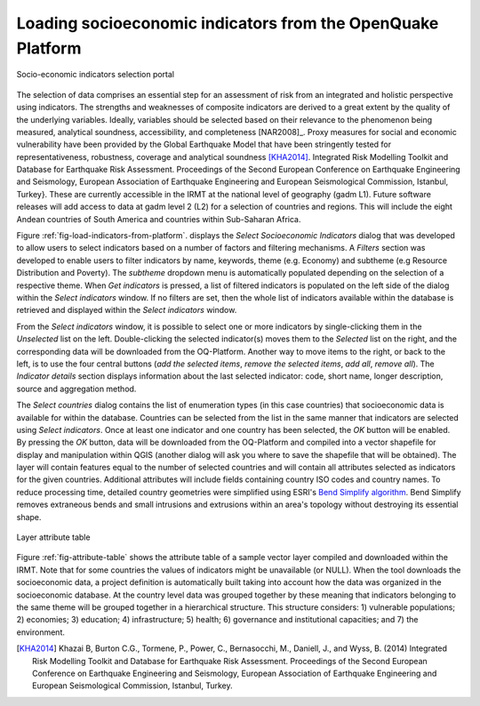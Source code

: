 ************************************************************
Loading socioeconomic indicators from the OpenQuake Platform
************************************************************

.. _fig-load-indicators-from-platform:

.. figure:: images/image23.png
    :align: center
    :scale: 60%
    
    |icon-load-indicators| Socio-economic indicators selection portal

The selection of data comprises an essential step for an assessment of risk
from an integrated and holistic perspective using indicators. The strengths and
weaknesses of composite indicators are derived to a great extent by the quality
of the underlying variables. Ideally, variables should be selected based on
their relevance to the phenomenon being measured, analytical soundness,
accessibility, and completeness [NAR2008]_. Proxy measures for
social and economic vulnerability have been provided by the Global Earthquake
Model that have been stringently tested for representativeness, robustness,
coverage and analytical soundness [KHA2014]_. Integrated Risk
Modelling Toolkit and Database for Earthquake Risk Assessment. Proceedings of
the Second European Conference on Earthquake Engineering and Seismology,
European Association of Earthquake Engineering and European Seismological
Commission, Istanbul, Turkey}. These are currently accessible in the IRMT at
the national level of geography (gadm L1). Future software releases will add
access to data at gadm level 2 (L2) for a selection of countries and regions.
This will include the eight Andean countries of South America and countries
within Sub-Saharan Africa.

Figure :ref:`fig-load-indicators-from-platform`. displays the *Select
Socioeconomic Indicators* dialog that was developed to allow users to select
indicators based on a number of factors and filtering mechanisms. A
*Filters* section was developed to enable users to filter indicators by
name, keywords, theme (e.g. Economy) and subtheme (e.g Resource Distribution
and Poverty). The *subtheme* dropdown menu is automatically populated depending
on the selection of a respective theme. When *Get indicators* is
pressed, a list of filtered indicators is populated on the left side of the
dialog within the *Select indicators* window. If no filters are set, then the
whole list of indicators available within the database is retrieved and
displayed within the *Select indicators* window.

From the *Select indicators* window, it is possible to select one or more
indicators by single-clicking them in the *Unselected* list on the left.
Double-clicking the selected indicator(s) moves them to the *Selected* list on
the right, and the corresponding data will be downloaded from the OQ-Platform.
Another way to move items to the right, or back to the left, is to use the four
central buttons (*add the selected items*, *remove the selected items*, *add
all*, *remove all*). The *Indicator details* section displays information about
the last selected indicator: code, short name, longer description, source and
aggregation method.

The *Select countries* dialog contains the list of enumeration types (in this
case countries) that socioeconomic data is available for within the database.
Countries can be selected from the list in the same manner that indicators are
selected using *Select indicators*. Once at least one indicator and one country
has been selected, the *OK* button will be enabled. By pressing the *OK*
button, data will be downloaded from the OQ-Platform and compiled into a vector
shapefile for display and manipulation within QGIS (another dialog will ask you
where to save the shapefile that will be obtained). The layer will contain
features equal to the number of selected countries and will contain all
attributes selected as indicators for the given countries. Additional
attributes will include fields containing country ISO codes and country names.
To reduce processing time, detailed country geometries were simplified using
ESRI's `Bend Simplify algorithm
<http://resources.arcgis.com/en/help/main/10.1/index.html#//007000000010000000>`_.
Bend Simplify removes extraneous bends and small intrusions and extrusions
within an area's topology without destroying its essential shape.

.. _fig-attribute-table:

.. figure:: images/image11.png
    :align: center
    :scale: 60%
    
    Layer attribute table

Figure :ref:`fig-attribute-table` shows the attribute table of a sample vector
layer compiled and downloaded within the IRMT. Note that for some countries the
values of indicators might be unavailable (or NULL). When the tool downloads
the socioeconomic data, a project definition is automatically built taking into
account how the data was organized in the socioeconomic database. At the
country level data was grouped together by these meaning that indicators
belonging to the same theme will be grouped together in a hierarchical
structure. This structure considers: 1) vulnerable populations; 2) economies;
3) education; 4) infrastructure; 5) health; 6) governance and institutional
capacities; and 7) the environment.

.. [KHA2014]
    Khazai B, Burton C.G., Tormene, P., Power, C., Bernasocchi, M., Daniell,
    J., and Wyss, B. (2014)
    Integrated Risk Modelling Toolkit and Database for Earthquake Risk
    Assessment. Proceedings of the Second European Conference on Earthquake
    Engineering and Seismology, European Association of Earthquake Engineering
    and European Seismological Commission, Istanbul, Turkey.


.. |icon-load-indicators| image:: images/image17.png
